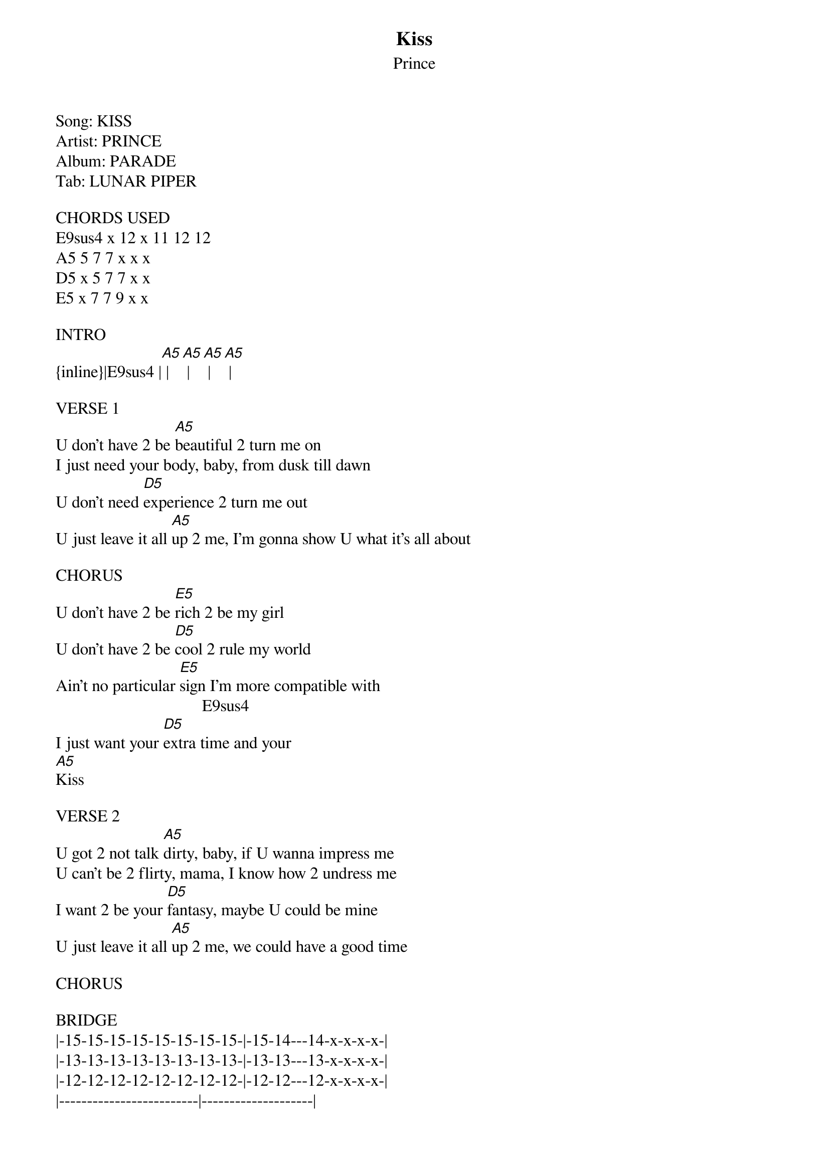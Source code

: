 {t: Kiss}
{st: Prince}
Song:	KISS
Artist:	PRINCE
Album:	PARADE
Tab:	LUNAR PIPER

CHORDS USED
E9sus4	x 12 x 11 12 12
A5	5 7 7 x x x
D5	x 5 7 7 x x
E5	x 7 7 9	x x

INTRO
{inline}|E9sus4	|[A5]	|[A5]	|[A5]	|[A5]	|

VERSE 1
U don't have 2 be [A5]beautiful 2 turn me on 
I just need your body, baby, from dusk till dawn 
U don't need [D5]experience 2 turn me out 
U just leave it all [A5]up 2 me, I'm gonna show U what it's all about 

CHORUS
U don't have 2 be [E5]rich 2 be my girl 
U don't have 2 be [D5]cool 2 rule my world
Ain't no particular [E5]sign I'm more compatible with 
                                   E9sus4
I just want your [D5]extra time and your
[A5]Kiss

VERSE 2
U got 2 not talk [A5]dirty, baby, if U wanna impress me 
U can't be 2 flirty, mama, I know how 2 undress me
I want 2 be your [D5]fantasy, maybe U could be mine 
U just leave it all [A5]up 2 me, we could have a good time 

CHORUS 

BRIDGE
|-15-15-15-15-15-15-15-15-|-15-14---14-x-x-x-x-|
|-13-13-13-13-13-13-13-13-|-13-13---13-x-x-x-x-|
|-12-12-12-12-12-12-12-12-|-12-12---12-x-x-x-x-|
|-------------------------|--------------------|
|-------------------------|--------------------|
|-------------------------|--------------------|

|-15-14---14-x-x-x-x-|-15-14---14-x-x-x-x-|
|-13-13---13-x-x-x-x-|-13-13---13-x-x-x-x-|
|-12-12---12-x-x-x-x-|-12-12---12-x-x-x-x-|
|--------------------|--------------------|
|--------------------|--------------------|
|--------------------|--------------------|

VERSE 3
Women, not [A5]girls, rule my world, I said they rule my world
Act your age, mama, not your shoe size, maybe we could do the twirl
U don't have 2 watch [D5]Dynasty 2 have an attitude, uh
U just leave it all [A5]up 2 me, my love will be your food

CHORUS
